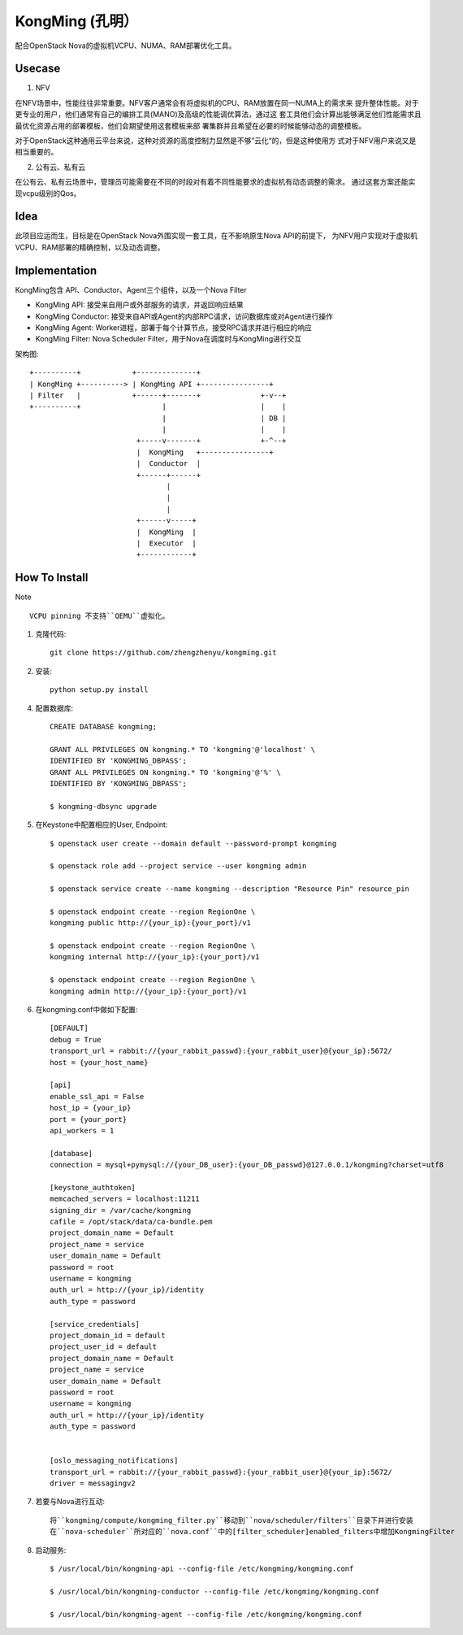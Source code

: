 KongMing (孔明）
==============

配合OpenStack Nova的虚拟机VCPU、NUMA、RAM部署优化工具。

Usecase
-------

1. NFV

在NFV场景中，性能往往非常重要。NFV客户通常会有将虚拟机的CPU、RAM放置在同一NUMA上的需求来
提升整体性能。对于更专业的用户，他们通常有自己的编排工具(MANO)及高级的性能调优算法，通过这
套工具他们会计算出能够满足他们性能需求且最优化资源占用的部署模板，他们会期望使用这套模板来部
署集群并且希望在必要的时候能够动态的调整模板。

对于OpenStack这种通用云平台来说，这种对资源的高度控制力显然是不够”云化“的，但是这种使用方
式对于NFV用户来说又是相当重要的。

2. 公有云、私有云

在公有云、私有云场景中，管理员可能需要在不同的时段对有着不同性能要求的虚拟机有动态调整的需求。
通过这套方案还能实现vcpu级别的Qos。

Idea
----

此项目应运而生，目标是在OpenStack Nova外围实现一套工具，在不影响原生Nova API的前提下，
为NFV用户实现对于虚拟机VCPU、RAM部署的精确控制，以及动态调整。

Implementation
--------------

KongMing包含 API、Conductor、Agent三个组件，以及一个Nova Filter

- KongMing API: 接受来自用户或外部服务的请求，并返回响应结果
- KongMing Conductor: 接受来自API或Agent的内部RPC请求，访问数据库或对Agent进行操作
- KongMing Agent: Worker进程，部署于每个计算节点，接受RPC请求并进行相应的响应
- KongMing Filter: Nova Scheduler Filter，用于Nova在调度时与KongMing进行交互


架构图::

    +----------+            +--------------+
    | KongMing +----------> | KongMing API +----------------+
    | Filter   |            +------+-------+              +-v--+
    +----------+                   |                      |    |
                                   |                      | DB |
                                   |                      |    |
                             +-----v-------+              +-^--+
                             |  KongMing   +----------------+
                             |  Conductor  |
                             +------+------+
                                    |
                                    |
                                    |
                             +------v-----+
                             |  KongMing  |
                             |  Executor  |
                             +------------+




How To Install
--------------

Note ::

    VCPU pinning 不支持``QEMU``虚拟化。

1. 克隆代码::

    git clone https://github.com/zhengzhenyu/kongming.git

2. 安装::

    python setup.py install

4. 配置数据库::

    CREATE DATABASE kongming;

    GRANT ALL PRIVILEGES ON kongming.* TO 'kongming'@'localhost' \
    IDENTIFIED BY 'KONGMING_DBPASS';
    GRANT ALL PRIVILEGES ON kongming.* TO 'kongming'@'%' \
    IDENTIFIED BY 'KONGMING_DBPASS';

    $ kongming-dbsync upgrade

5. 在Keystone中配置相应的User, Endpoint::

    $ openstack user create --domain default --password-prompt kongming

    $ openstack role add --project service --user kongming admin

    $ openstack service create --name kongming --description "Resource Pin" resource_pin

    $ openstack endpoint create --region RegionOne \
    kongming public http://{your_ip}:{your_port}/v1

    $ openstack endpoint create --region RegionOne \
    kongming internal http://{your_ip}:{your_port}/v1

    $ openstack endpoint create --region RegionOne \
    kongming admin http://{your_ip}:{your_port}/v1

6. 在kongming.conf中做如下配置::

    [DEFAULT]
    debug = True
    transport_url = rabbit://{your_rabbit_passwd}:{your_rabbit_user}@{your_ip}:5672/
    host = {your_host_name}

    [api]
    enable_ssl_api = False
    host_ip = {your_ip}
    port = {your_port}
    api_workers = 1

    [database]
    connection = mysql+pymysql://{your_DB_user}:{your_DB_passwd}@127.0.0.1/kongming?charset=utf8

    [keystone_authtoken]
    memcached_servers = localhost:11211
    signing_dir = /var/cache/kongming
    cafile = /opt/stack/data/ca-bundle.pem
    project_domain_name = Default
    project_name = service
    user_domain_name = Default
    password = root
    username = kongming
    auth_url = http://{your_ip}/identity
    auth_type = password

    [service_credentials]
    project_domain_id = default
    project_user_id = default
    project_domain_name = Default
    project_name = service
    user_domain_name = Default
    password = root
    username = kongming
    auth_url = http://{your_ip}/identity
    auth_type = password


    [oslo_messaging_notifications]
    transport_url = rabbit://{your_rabbit_passwd}:{your_rabbit_user}@{your_ip}:5672/
    driver = messagingv2

7. 若要与Nova进行互动::

    将``kongming/compute/kongming_filter.py``移动到``nova/scheduler/filters``目录下并进行安装
    在``nova-scheduler``所对应的``nova.conf``中的[filter_scheduler]enabled_filters中增加KongmingFilter

8. 启动服务::

    $ /usr/local/bin/kongming-api --config-file /etc/kongming/kongming.conf

    $ /usr/local/bin/kongming-conductor --config-file /etc/kongming/kongming.conf

    $ /usr/local/bin/kongming-agent --config-file /etc/kongming/kongming.conf
